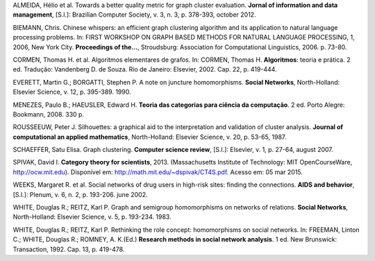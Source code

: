 .. container:: bibliography

    ALMEIDA, Hélio et al. Towards a better quality metric for graph cluster
    evaluation. **Jornal of information and data management**, [S.l.]: Brazilian
    Computer Society, v. 3, n. 3, p. 378-393, october 2012.

    BIEMANN, Chris. Chinese whispers: an efficient graph clustering algorithm
    and its application to natural language processing problems. In: FIRST
    WORKSHOP ON GRAPH BASED METHODS FOR NATURAL LANGUAGE PROCESSING, 1, 2006,
    New York City.  **Proceedings of the...**, Stroudsburg: Association for
    Computational Linguistics, 2006. p. 73-80.

    CORMEN, Thomas H. et al. Algoritmos elementares de grafos. In: CORMEN,
    Thomas H. **Algoritmos**: teoria e prática. 2 ed. Tradução: Vandenberg D. de
    Souza. Rio de Janeiro: Elsevier, 2002. Cap. 22, p. 419-444.

    EVERETT, Martin G.; BORGATTI, Stephen P. A note on juncture homomorphisms.
    **Social Networks**, North-Holland: Elsevier Science, v. 12, p. 395-389.
    1990.

    MENEZES, Paulo B.; HAEUSLER, Edward H. **Teoria das categorias para ciência
    da computação**. 2 ed. Porto Alegre: Bookmann, 2008. 330 p.

    ROUSSEEUW, Peter J. Silhouettes: a graphical aid to the interpretation and
    validation of cluster analysis. **Journal of computational an applied
    mathematics**, North-Holland: Elsevier Science, v. 20, p. 53-65, 1987.

    SCHAEFFER, Satu Elisa. Graph clustering. **Computer science review**,
    [S.l.]: Elsevier, v. 1, p. 27-64, august 2007.

    SPIVAK, David I. **Category theory for scientists**, 2013. (Massachusetts
    Institute of Technology: MIT OpenCourseWare, http://ocw.mit.edu). Disponível
    em: http://math.mit.edu/~dspivak/CT4S.pdf. Acesso em: 05 mar 2015.

    WEEKS, Margaret R. et al. Social networks of drug users in high-risk sites:
    finding the connections. **AIDS and behavior**, [S.l.]: Plenum, v. 6, n. 2,
    p. 193-206. june 2002.

    WHITE, Douglas R.; REITZ, Karl P. Graph and semigroup homomorphisms on
    networks of relations. **Social Networks**, North-Holland: Elsevier Science,
    v. 5, p. 193-234. 1983.

    WHITE, Douglas R.; REITZ, Karl P. Rethinking the role concept: homomorphisms
    on social networks. In: FREEMAN, Linton C.; WHITE, Douglas R.; ROMNEY, A.
    K.(Ed.) **Research methods in social network analysis**. 1 ed. New
    Brunswick: Transaction, 1992. Cap. 13, p. 419-478.

